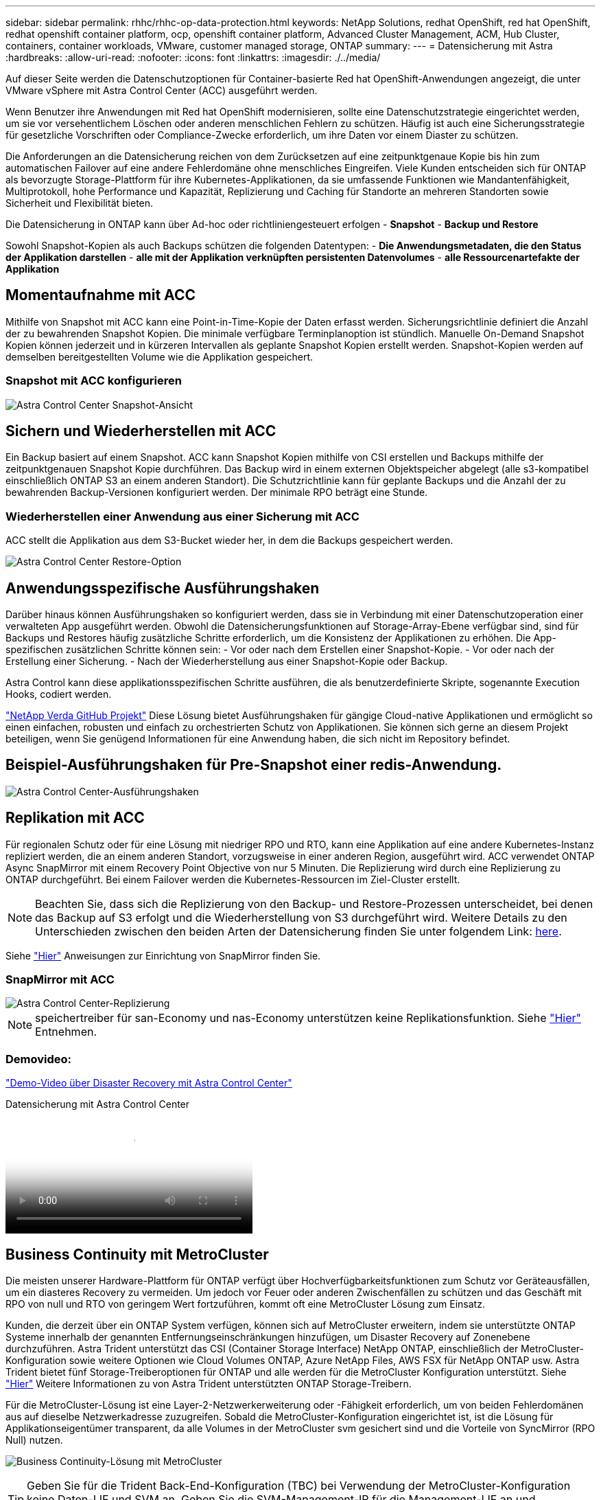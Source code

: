---
sidebar: sidebar 
permalink: rhhc/rhhc-op-data-protection.html 
keywords: NetApp Solutions, redhat OpenShift, red hat OpenShift, redhat openshift container platform, ocp, openshift container platform, Advanced Cluster Management, ACM, Hub Cluster, containers, container workloads, VMware, customer managed storage, ONTAP 
summary:  
---
= Datensicherung mit Astra
:hardbreaks:
:allow-uri-read: 
:nofooter: 
:icons: font
:linkattrs: 
:imagesdir: ./../media/


[role="lead"]
Auf dieser Seite werden die Datenschutzoptionen für Container-basierte Red hat OpenShift-Anwendungen angezeigt, die unter VMware vSphere mit Astra Control Center (ACC) ausgeführt werden.

Wenn Benutzer ihre Anwendungen mit Red hat OpenShift modernisieren, sollte eine Datenschutzstrategie eingerichtet werden, um sie vor versehentlichem Löschen oder anderen menschlichen Fehlern zu schützen. Häufig ist auch eine Sicherungsstrategie für gesetzliche Vorschriften oder Compliance-Zwecke erforderlich, um ihre Daten vor einem Diaster zu schützen.

Die Anforderungen an die Datensicherung reichen von dem Zurücksetzen auf eine zeitpunktgenaue Kopie bis hin zum automatischen Failover auf eine andere Fehlerdomäne ohne menschliches Eingreifen. Viele Kunden entscheiden sich für ONTAP als bevorzugte Storage-Plattform für ihre Kubernetes-Applikationen, da sie umfassende Funktionen wie Mandantenfähigkeit, Multiprotokoll, hohe Performance und Kapazität, Replizierung und Caching für Standorte an mehreren Standorten sowie Sicherheit und Flexibilität bieten.

Die Datensicherung in ONTAP kann über Ad-hoc oder richtliniengesteuert erfolgen - **Snapshot** - **Backup und Restore**

Sowohl Snapshot-Kopien als auch Backups schützen die folgenden Datentypen: - **Die Anwendungsmetadaten, die den Status der Applikation darstellen** - **alle mit der Applikation verknüpften persistenten Datenvolumes** - **alle Ressourcenartefakte der Applikation**



== Momentaufnahme mit ACC

Mithilfe von Snapshot mit ACC kann eine Point-in-Time-Kopie der Daten erfasst werden. Sicherungsrichtlinie definiert die Anzahl der zu bewahrenden Snapshot Kopien. Die minimale verfügbare Terminplanoption ist stündlich. Manuelle On-Demand Snapshot Kopien können jederzeit und in kürzeren Intervallen als geplante Snapshot Kopien erstellt werden. Snapshot-Kopien werden auf demselben bereitgestellten Volume wie die Applikation gespeichert.



=== Snapshot mit ACC konfigurieren

image::rhhc-onprem-dp-snap.png[Astra Control Center Snapshot-Ansicht]



== Sichern und Wiederherstellen mit ACC

Ein Backup basiert auf einem Snapshot. ACC kann Snapshot Kopien mithilfe von CSI erstellen und Backups mithilfe der zeitpunktgenauen Snapshot Kopie durchführen. Das Backup wird in einem externen Objektspeicher abgelegt (alle s3-kompatibel einschließlich ONTAP S3 an einem anderen Standort). Die Schutzrichtlinie kann für geplante Backups und die Anzahl der zu bewahrenden Backup-Versionen konfiguriert werden. Der minimale RPO beträgt eine Stunde.



=== Wiederherstellen einer Anwendung aus einer Sicherung mit ACC

ACC stellt die Applikation aus dem S3-Bucket wieder her, in dem die Backups gespeichert werden.

image:rhhc-onprem-dp-br.png["Astra Control Center Restore-Option"]



== Anwendungsspezifische Ausführungshaken

Darüber hinaus können Ausführungshaken so konfiguriert werden, dass sie in Verbindung mit einer Datenschutzoperation einer verwalteten App ausgeführt werden. Obwohl die Datensicherungsfunktionen auf Storage-Array-Ebene verfügbar sind, sind für Backups und Restores häufig zusätzliche Schritte erforderlich, um die Konsistenz der Applikationen zu erhöhen. Die App-spezifischen zusätzlichen Schritte können sein: - Vor oder nach dem Erstellen einer Snapshot-Kopie. - Vor oder nach der Erstellung einer Sicherung. - Nach der Wiederherstellung aus einer Snapshot-Kopie oder Backup.

Astra Control kann diese applikationsspezifischen Schritte ausführen, die als benutzerdefinierte Skripte, sogenannte Execution Hooks, codiert werden.

https://github.com/NetApp/Verda["NetApp Verda GitHub Projekt"] Diese Lösung bietet Ausführungshaken für gängige Cloud-native Applikationen und ermöglicht so einen einfachen, robusten und einfach zu orchestrierten Schutz von Applikationen. Sie können sich gerne an diesem Projekt beteiligen, wenn Sie genügend Informationen für eine Anwendung haben, die sich nicht im Repository befindet.



== Beispiel-Ausführungshaken für Pre-Snapshot einer redis-Anwendung.

image::rhhc-onprem-dp-br-hook.png[Astra Control Center-Ausführungshaken]



== Replikation mit ACC

Für regionalen Schutz oder für eine Lösung mit niedriger RPO und RTO, kann eine Applikation auf eine andere Kubernetes-Instanz repliziert werden, die an einem anderen Standort, vorzugsweise in einer anderen Region, ausgeführt wird. ACC verwendet ONTAP Async SnapMirror mit einem Recovery Point Objective von nur 5 Minuten. Die Replizierung wird durch eine Replizierung zu ONTAP durchgeführt. Bei einem Failover werden die Kubernetes-Ressourcen im Ziel-Cluster erstellt.


NOTE: Beachten Sie, dass sich die Replizierung von den Backup- und Restore-Prozessen unterscheidet, bei denen das Backup auf S3 erfolgt und die Wiederherstellung von S3 durchgeführt wird. Weitere Details zu den Unterschieden zwischen den beiden Arten der Datensicherung finden Sie unter folgendem Link: https://docs.netapp.com/us-en/astra-control-center/concepts/data-protection.html#replication-to-a-remote-cluster[here].

Siehe link:https://docs.netapp.com/us-en/astra-control-center/use/replicate_snapmirror.html["Hier"] Anweisungen zur Einrichtung von SnapMirror finden Sie.



=== SnapMirror mit ACC

image::rhhc-onprem-dp-rep.png[Astra Control Center-Replizierung]


NOTE: speichertreiber für san-Economy und nas-Economy unterstützen keine Replikationsfunktion. Siehe link:https://docs.netapp.com/us-en/astra-control-center/get-started/requirements.html#astra-trident-requirements["Hier"] Entnehmen.



=== Demovideo:

link:https://www.netapp.tv/details/29504?mcid=35609780286441704190790628065560989458["Demo-Video über Disaster Recovery mit Astra Control Center"]

.Datensicherung mit Astra Control Center
video::0cec0c90-4c6f-4018-9e4f-b09700eefb3a[panopto,width=360]


== Business Continuity mit MetroCluster

Die meisten unserer Hardware-Plattform für ONTAP verfügt über Hochverfügbarkeitsfunktionen zum Schutz vor Geräteausfällen, um ein diasteres Recovery zu vermeiden. Um jedoch vor Feuer oder anderen Zwischenfällen zu schützen und das Geschäft mit RPO von null und RTO von geringem Wert fortzuführen, kommt oft eine MetroCluster Lösung zum Einsatz.

Kunden, die derzeit über ein ONTAP System verfügen, können sich auf MetroCluster erweitern, indem sie unterstützte ONTAP Systeme innerhalb der genannten Entfernungseinschränkungen hinzufügen, um Disaster Recovery auf Zonenebene durchzuführen. Astra Trident unterstützt das CSI (Container Storage Interface) NetApp ONTAP, einschließlich der MetroCluster-Konfiguration sowie weitere Optionen wie Cloud Volumes ONTAP, Azure NetApp Files, AWS FSX für NetApp ONTAP usw. Astra Trident bietet fünf Storage-Treiberoptionen für ONTAP und alle werden für die MetroCluster Konfiguration unterstützt. Siehe link:https://docs.netapp.com/us-en/trident/trident-concepts/ontap-drivers.html["Hier"] Weitere Informationen zu von Astra Trident unterstützten ONTAP Storage-Treibern.

Für die MetroCluster-Lösung ist eine Layer-2-Netzwerkerweiterung oder -Fähigkeit erforderlich, um von beiden Fehlerdomänen aus auf dieselbe Netzwerkadresse zuzugreifen. Sobald die MetroCluster-Konfiguration eingerichtet ist, ist die Lösung für Applikationseigentümer transparent, da alle Volumes in der MetroCluster svm gesichert sind und die Vorteile von SyncMirror (RPO Null) nutzen.

image:rhhc-onprem-dp-bc.png["Business Continuity-Lösung mit MetroCluster"]


TIP: Geben Sie für die Trident Back-End-Konfiguration (TBC) bei Verwendung der MetroCluster-Konfiguration keine Daten-LIF und SVM an. Geben Sie die SVM-Management-IP für die Management-LIF an und verwenden Sie die vsadmin-Rollen-Anmeldedaten.

Einzelheiten zu den Datensicherungsfunktionen von Astra Control Center sind erhältlich link:https://docs.netapp.com/us-en/astra-control-center/concepts/data-protection.html["Hier"]
